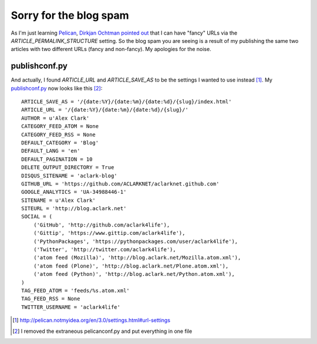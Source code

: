 Sorry for the blog spam
=======================

.. post:: 2012/09/22
    :category: Python

As I'm just learning `Pelican`_, `Dirkjan Ochtman pointed out`_ that I can have "fancy" URLs via the `ARTICLE_PERMALINK_STRUCTURE` setting. So the blog spam you are seeing is a result of my publishing the same two articles with two different URLs (fancy and non-fancy). My apologies for the noise.

publishconf.py
--------------

And actually, I found `ARTICLE_URL` and `ARTICLE_SAVE_AS` to be the settings I wanted to use instead [1]_. My `publishconf.py`_ now looks like this [2]_::

    ARTICLE_SAVE_AS = '/{date:%Y}/{date:%m}/{date:%d}/{slug}/index.html'
    ARTICLE_URL = '/{date:%Y}/{date:%m}/{date:%d}/{slug}/'
    AUTHOR = u'Alex Clark'
    CATEGORY_FEED_ATOM = None
    CATEGORY_FEED_RSS = None
    DEFAULT_CATEGORY = 'Blog'
    DEFAULT_LANG = 'en'
    DEFAULT_PAGINATION = 10
    DELETE_OUTPUT_DIRECTORY = True
    DISQUS_SITENAME = 'aclark-blog'
    GITHUB_URL = 'https://github.com/ACLARKNET/aclarknet.github.com'
    GOOGLE_ANALYTICS = 'UA-34988446-1'
    SITENAME = u'Alex Clark'
    SITEURL = 'http://blog.aclark.net'
    SOCIAL = (
        ('GitHub', 'http://github.com/aclark4life'),
        ('Gittip', 'https://www.gittip.com/aclark4life'),
        ('PythonPackages', 'https://pythonpackages.com/user/aclark4life'),
        ('Twitter', 'http://twitter.com/aclark4life'),
        ('atom feed (Mozilla)', 'http://blog.aclark.net/Mozilla.atom.xml'),
        ('atom feed (Plone)', 'http://blog.aclark.net/Plone.atom.xml'),
        ('atom feed (Python)', 'http://blog.aclark.net/Python.atom.xml'),
    )
    TAG_FEED_ATOM = 'feeds/%s.atom.xml'
    TAG_FEED_RSS = None
    TWITTER_USERNAME = 'aclark4life'

.. _`Dirkjan Ochtman pointed out`: http://blog.aclark.net/2012/09/21/yes-this-blog-is-now-powered-by-pelican/#comment-658707601
.. _`Pelican`: http://blog.getpelican.com
.. _`publishconf.py`: https://github.com/ACLARKNET/aclarknet.github.com/blob/master/publishconf.py
.. [1] http://pelican.notmyidea.org/en/3.0/settings.html#url-settings
.. [2] I removed the extraneous pelicanconf.py and put everything in one file
